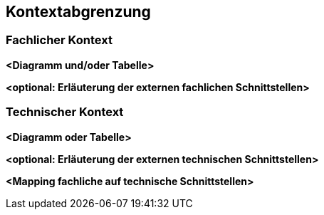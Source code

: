 ifndef::imagesdir[:imagesdir: ../images]

[[section-context-and-scope]]
== Kontextabgrenzung





=== Fachlicher Kontext





**<Diagramm und/oder Tabelle>**

**<optional: Erläuterung der externen fachlichen Schnittstellen>**

=== Technischer Kontext





**<Diagramm oder Tabelle>**

**<optional: Erläuterung der externen technischen Schnittstellen>**

**<Mapping fachliche auf technische Schnittstellen>**
